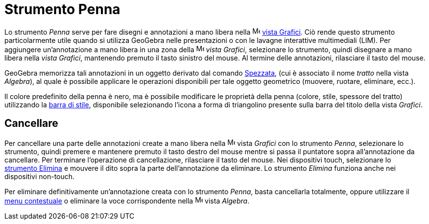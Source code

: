 = Strumento Penna
:page-en: tools/Pen
ifdef::env-github[:imagesdir: /it/modules/ROOT/assets/images]

Lo strumento _Penna_ serve per fare disegni e annotazioni a mano libera nella
image:16px-Menu_view_graphics.svg.png[Menu view graphics.svg,width=16,height=16] xref:/Vista_Grafici.adoc[vista
Grafici]. Ciò rende questo strumento particolarmente utile quando si utilizza GeoGebra nelle presentazioni o con le
lavagne interattive multimediali (LIM). Per aggiungere un'annotazione a mano libera in una zona della
image:16px-Menu_view_graphics.svg.png[Menu view graphics.svg,width=16,height=16] _vista Grafici_, selezionare lo
strumento, quindi disegnare a mano libera nella _vista Grafici_, mantenendo premuto il tasto sinistro del mouse. Al
termine delle annotazioni, rilasciare il tasto del mouse.

GeoGebra memorizza tali annotazioni in un oggetto derivato dal comando xref:/commands/Spezzata.adoc[Spezzata], (cui è
associato il nome _tratto_ nella vista _Algebra_), al quale è possibile applicare le operazioni disponibili per tale
oggetto geometrico (muovere, ruotare, eliminare, ecc.).

Il colore predefinito della penna è nero, ma è possibile modificare le proprietà della penna (colore, stile, spessore
del tratto) utilizzando la xref:/Viste.adoc[barra di stile], disponibile selezionando l'icona a forma di triangolino
presente sulla barra del titolo della vista _Grafici_.

== Cancellare

Per cancellare una parte delle annotazioni create a mano libera nella image:16px-Menu_view_graphics.svg.png[Menu view
graphics.svg,width=16,height=16] vista _Grafici_ con lo strumento _Penna_, selezionare lo strumento, quindi premere e
mantenere premuto il tasto destro del mouse mentre si passa il puntatore sopra all'annotazione da cancellare. Per
terminare l'operazione di cancellazione, rilasciare il tasto del mouse. 
Nei dispositivi touch, selezionare lo xref:/tools/Elimina.adoc[strumento Elimina] e mouvere il dito sopra la parte dell'annotazione da eliminare. Lo strumento _Elimina_ funziona anche nei dispositivi non-touch.

Per eliminare definitivamente un'annotazione creata con lo strumento _Penna_, basta cancellarla totalmente, oppure utilizzare il xref:/Menu_contestuale.adoc[menu
contestuale] o eliminare la voce corrispondente nella image:16px-Menu_view_algebra.svg.png[Menu view
algebra.svg,width=16,height=16] vista _Algebra_.
